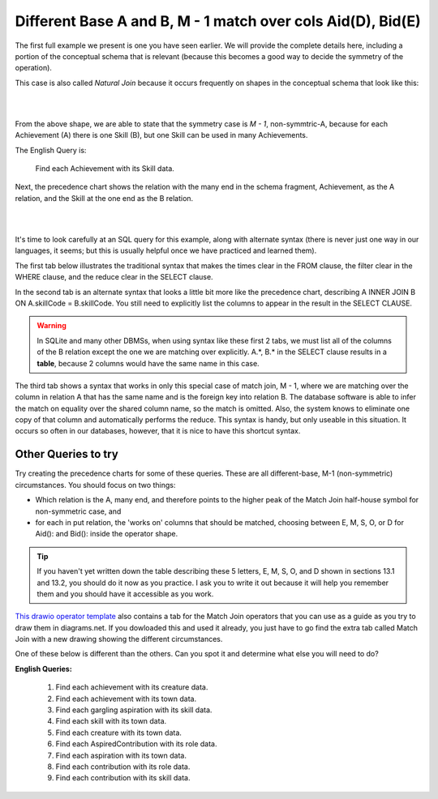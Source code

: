 Different Base A and B, M - 1 match over cols Aid(D), Bid(E)
--------------------------------------------------------------

The first full example we present is one you have seen earlier. We will provide the complete details here, including a portion of the conceptual schema that is relevant (because this becomes a good way to decide the symmetry of the operation).

This case is also called *Natural Join* because it occurs frequently on shapes in the conceptual schema that look like this:

|

.. image:: ../img/MatchJoin/Ach_Skill_LDS_frag.png
    :width: 220px
    :align: center
    :alt: Creature database Achievement - Skill many to one shape

|

From the above shape, we are able to state that the symmetry case is *M - 1*, non-symmtric-A, because for each Achievement (A) there is one Skill (B), but one Skill can be used in many Achievements.

The English Query is:

    Find each Achievement with its Skill data.

Next, the precedence chart shows the relation with the many end in the schema fragment, Achievement, as the A relation, and the Skill at the one end as the B relation.

|

.. image:: ../img/MatchJoin/Ach_Skill_MJ.png
    :width: 400px
    :align: center
    :alt: Match Join example

|

It's time to look carefully at an SQL query for this example, along with alternate syntax (there is never just one way in our languages, it seems; but this is usually helpful once we have practiced and learned them).

The first tab below illustrates the traditional syntax that makes the times clear in the FROM clause, the filter clear in the WHERE clause, and the reduce clear in the SELECT clause.

In the second tab is an alternate syntax that looks a little bit more like the precedence chart, describing A INNER JOIN B ON A.skillCode = B.skillCode. You still need to explicitly list the columns to appear in the result in the SELECT CLAUSE.

.. warning:: In SQLite and many other DBMSs, when using syntax like these first 2 tabs, we must list all of the columns of the B relation except the one we are matching over explicitly. A.*, B.* in the SELECT clause results in a **table**, because 2 columns would have the same name in this case.

The third tab shows a syntax that works in only this special case of match join, M - 1, where we are matching over the column in relation A that has the same name and is the foreign key into relation B. The database software is able to infer the match on equality over the shared column name, so the match is omitted. Also, the system knows to eliminate one copy of that column and automatically performs the reduce. This syntax is handy, but only useable in this situation. It occurs so often in our databases, however, that it is nice to have this shortcut syntax.

.. tabbed:: Ach_Skill_MJ_1

    .. tab:: SQL Times-Filter-Reduce MJ query

      .. activecode:: ach_skill_MJ_D_E
        :language: sql
        :include: ach_skill_create_MJ_1

        -- Achievement with its Skill data
                    -- reduce by removing B.skillCode
        SELECT A.*, B.skillDescription,
                    B.maxProficiency, B.minProficiency,
                    B.origin_townId
        FROM achievement A, skill B       -- times
        WHERE A.skillCode = B.skillCode   -- equality match filter
        ;


    .. tab:: SQL Inner Join MJ query

      .. activecode:: ach_skill_InnerJ_D_E
        :language: sql
        :include: ach_skill_create_MJ_1

        -- Achievement with its Skill data
                    -- reduce by removing B.skillCode
        SELECT A.*, B.skillDescription,
                    B.maxProficiency, B.minProficiency,
                    B.origin_townId
        FROM achievement A
        INNER JOIN skill B            -- like MJ operator symbol
        ON A.skillCode = B.skillCode   -- match filter over cols
        ;

    .. tab:: SQL Natural Join MJ query

      .. activecode:: ach_skill_NaturalJ_D_E
        :language: sql
        :include: ach_skill_create_MJ_1

        -- Achievement with its Skill data
        SELECT *
        FROM achievement A
        NATURAL JOIN skill B
        -- this only works because each has skillCode col
        ;

    .. tab:: SQL data

      .. activecode:: ach_skill_create_MJ_1
        :language: sql

        DROP TABLE IF EXISTS skill;

        CREATE TABLE skill (
        skillCode          VARCHAR(3)      NOT NULL PRIMARY KEY,
        skillDescription   VARCHAR(40),
        maxProficiency     INTEGER,     -- max score that can be achieved for this skill
        minProficiency     INTEGER,     -- min score that can be achieved for this skill
        origin_townId      VARCHAR(3)     REFERENCES town(townId)     -- foreign key
        );

        INSERT INTO skill VALUES ('A', 'float', 10, -1,'b');
        INSERT INTO skill VALUES ('E', 'swim', 5, 0,'b');
        INSERT INTO skill VALUES ('O', 'sink', 10, -1,'b');
        INSERT INTO skill VALUES ('U', 'walk on water', 5, 1,'d');
        INSERT INTO skill VALUES ('Z', 'gargle', 5, 1,'a');
        INSERT INTO skill VALUES ('B2', '2-crew bobsledding', 25, 0,'d');
        INSERT INTO skill VALUES ('TR4', '4x100 meter track relay', 100, 0,'be');
        INSERT INTO skill VALUES ('C2', '2-person canoeing', 12, 1,'t');
        INSERT INTO skill VALUES ('THR', 'three-legged race', 10, 0,'g');
        INSERT INTO skill VALUES ('D3', 'Australasia debating', 10, 1,NULL);
        INSERT INTO skill VALUES ('PK', 'soccer penalty kick', 10, 1, 'le');

        DROP TABLE IF EXISTS achievement;

        CREATE TABLE achievement (
        achId              INTEGER NOT NULL PRIMARY KEY AUTOINCREMENT,
        creatureId         INTEGER,
        skillCode          VARCHAR(3),
        proficiency        INTEGER,
        achDate            TEXT,
        test_townId VARCHAR(3) REFERENCES town(townId),     -- foreign key
        FOREIGN KEY (creatureId) REFERENCES creature (creatureId),
        FOREIGN KEY (skillCode) REFERENCES skill (skillCode)
        );

        -- Bannon floats in Anoka (where he aspired) [he did not improve]
        INSERT INTO achievement (creatureId, skillCode, proficiency,
                                 achDate, test_townId)
                        VALUES (1, 'A', 3, datetime('now'), 'a');
        -- Bannon floats in Anoka (where he aspired)
        INSERT INTO achievement (creatureId, skillCode, proficiency,
                                 achDate, test_townId)
                        VALUES (1, 'A', 3, datetime('2018-07-14 14:00'), 'a');

        -- Bannon swims in Duluth (he aspired in Bemidji) [he improved]
        INSERT INTO achievement (creatureId, skillCode, proficiency,
                                 achDate, test_townId)
                        VALUES (1, 'E', 4, datetime('now'), 'd');
        -- Bannon swims in Duluth (he aspired in Bemidji)
        INSERT INTO achievement (creatureId, skillCode, proficiency,
                                 achDate, test_townId)
                        VALUES (1, 'E', 3, datetime('2017-09-15 15:35'), 'd');
        -- !!!!!!!!!!
        -- !!!!!!!! CHNAGES HERE FROM CODIO
        -- Neff #3 swims in Bemidji
        INSERT INTO achievement (creatureId, skillCode, proficiency,
                                 achDate, test_townId)
                        VALUES (3, 'E', 5, datetime('now'), 'b');

        -- Kermit floats in Greenville
        INSERT INTO achievement (creatureId, skillCode, proficiency,
                                 achDate, test_townId)
                        VALUES (7, 'A', 5, datetime('now'), 'g');

        -- Bannon doesn't gargle
        -- Mieska gargles in Tokyo (had no aspiration to)
        INSERT INTO achievement (creatureId, skillCode, proficiency,
                                 achDate, test_townId)
                        VALUES (5, 'Z', 6, datetime('2016-04-12 15:42:30'), 't');

        -- Neff #3 gargles in Blue Earth (but not to his aspired proficiency)
        INSERT INTO achievement (creatureId, skillCode, proficiency,
                                 achDate, test_townId)
                        VALUES (3, 'Z', 4, datetime('2018-07-15'), 'be');
        -- Neff #3 gargles in Blue Earth (but not to his aspired proficiency)
        -- on same day at same proficiency, signifying need for arbitrary id
        INSERT INTO achievement (creatureId, skillCode, proficiency,
                                 achDate, test_townId)
                        VALUES (3, 'Z', 4, datetime('2018-07-15'), 'be');

        -- Beckham achieves PK in London
        INSERT INTO achievement (creatureId, skillCode, proficiency,
                                 achDate, test_townId)
                        VALUES (11, 'PK', 10, datetime('1998-08-15'), 'le');
        -- Kane achieves PK in London
        INSERT INTO achievement (creatureId, skillCode, proficiency,
                                 achDate, test_townId)
                        VALUES (12, 'PK', 10, datetime('2016-05-24'), 'le');
        -- Rapinoe achieves PK in London
        INSERT INTO achievement (creatureId, skillCode, proficiency,
                                 achDate, test_townId)
                        VALUES (13, 'PK', 10, datetime('2012-08-06'), 'le');
        -- Godizilla achieves PK in Tokyo poorly with no date
        -- had not aspiration to do so- did it on a dare ;)
        INSERT INTO achievement (creatureId, skillCode, proficiency,
                                 achDate, test_townId)
                        VALUES (8, 'PK', 1, NULL, 't');

        -- Thor achieves three-legged race in Metroville (with Elastigirl)
        INSERT INTO achievement (creatureId, skillCode, proficiency,
                                 achDate, test_townId)
                        VALUES (9, 'THR', 10, datetime('2018-08-12 14:30'), 'mv');
        -- Elastigirl achieves three-legged race in Metroville (with Thor)
        INSERT INTO achievement (creatureId, skillCode, proficiency,
                                 achDate, test_townId)
                        VALUES (10, 'THR', 10, datetime('2018-08-12 14:30'), 'mv');

        -- Kermit 'pilots' 2-person bobsledding  (pilot goes into contribution)
        --       with Thor as brakeman (brakeman goes into contribution) in Duluth,
        --    achieve at 76% of maxProficiency
        INSERT INTO achievement (creatureId, skillCode, proficiency,
                                 achDate, test_townId)
                        VALUES (7, 'B2', 19, datetime('2017-01-10 16:30'), 'd');
        INSERT INTO achievement (creatureId, skillCode, proficiency,
                                 achDate, test_townId)
                        VALUES (9, 'B2', 19, datetime('2017-01-10 16:30'), 'd');

        -- 4 people form track realy team in London:
        --   Neff #4, Mieska, Myers, Bannon
        --    achieve at 85% of maxProficiency
        INSERT INTO achievement (creatureId, skillCode, proficiency,
                                 achDate, test_townId)
                        VALUES (4, 'TR4', 85, datetime('2012-07-30'), 'le');
        INSERT INTO achievement (creatureId, skillCode, proficiency,
                                 achDate, test_townId)
                        VALUES (5, 'TR4', 85, datetime('2012-07-30'), 'le');
        INSERT INTO achievement (creatureId, skillCode, proficiency,
                                 achDate, test_townId)
                        VALUES (2, 'TR4', 85, datetime('2012-07-30'), 'le');
        INSERT INTO achievement (creatureId, skillCode, proficiency,
                                 achDate, test_townId)
                        VALUES (1, 'TR4', 85, datetime('2012-07-30'), 'le');

        -- Thor, Rapinoe, and Kermit form debate team in Seattle, WA and
        -- achieve at 80% of maxProficiency
        INSERT INTO achievement (creatureId, skillCode, proficiency,
                                 achDate, test_townId)
                        VALUES (9, 'D3', 8, datetime('now', 'localtime'), 'sw');
        INSERT INTO achievement (creatureId, skillCode, proficiency,
                                 achDate, test_townId)
                        VALUES (13, 'D3', 8, datetime('now', 'localtime'), 'sw');
        INSERT INTO achievement (creatureId, skillCode, proficiency,
                                 achDate, test_townId)
                        VALUES (7, 'D3', 8, datetime('now', 'localtime'), 'sw');


Other Queries to try
~~~~~~~~~~~~~~~~~~~~~~~

Try creating the precedence charts for some of these queries. These are all different-base, M-1 (non-symmetric) circumstances. You should focus on two things:

- Which relation is the A, many end, and therefore points to the higher peak of the Match Join half-house symbol for non-symmetric case, and
- for each in put relation, the 'works on' columns that should be matched, choosing between E, M, S, O, or D for Aid(): and Bid(): inside the operator shape. 

.. tip:: If you haven't yet written down the table describing these 5 letters, E, M, S, O, and D shown in sections 13.1 and 13.2, you should do it now as you practice. I ask you to write it out because it will help you remember them and you should have it accessible as you work.

`This drawio operator template <https://drive.google.com/file/d/1AduoHhvr7ve4gVrcl-9nnoHR1Yne4WQH/view?usp=sharing>`_ also contains a tab for the Match Join operators that you can use as a guide as you try to draw them in diagrams.net. If you dowloaded this and used it already, you just have to go find the extra tab called Match Join with a new drawing showing the different circumstances.

One of these below is different than the others. Can you spot it and determine what else you will need to do?

**English Queries:**

    1. Find each achievement with its creature data.

    2. Find each achievement with its town data.

    3. Find each gargling aspiration with its skill data.

    4. Find each skill with its town data.

    5. Find each creature with its town data.

    6. Find each AspiredContribution with its role data.

    7. Find each aspiration with its town data.

    8. Find each contribution with its role data.

    9. Find each contribution with its skill data.
